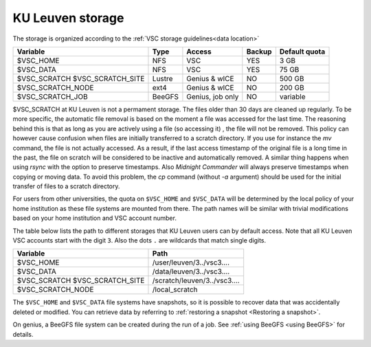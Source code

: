 .. _KU Leuven storage:

KU Leuven storage
=================

The storage is organized according to the :ref:`VSC storage guidelines<data location>`

+--------------------------+--------+----------+--------+----------------+
|Variable                  | Type   |  Access  |Backup  | Default quota  |
+==========================+========+==========+========+================+
|$VSC_HOME                 | NFS    |  VSC     |YES     | 3 GB           |
+--------------------------+--------+----------+--------+----------------+
|$VSC_DATA                 | NFS    |  VSC     |YES     | 75 GB          |
+--------------------------+--------+----------+--------+----------------+
|$VSC_SCRATCH              | Lustre |  Genius  |NO      | 500 GB         |
|$VSC_SCRATCH_SITE         |        |  & wICE  |        |                |
+--------------------------+--------+----------+--------+----------------+
|$VSC_SCRATCH_NODE         | ext4   |  Genius  |NO      | 200 GB         |
|                          |        |  & wICE  |        |                |
+--------------------------+--------+----------+--------+----------------+
|$VSC_SCRATCH_JOB          | BeeGFS | Genius,  |NO      | variable       |
|                          |        | job only |        |                |
+--------------------------+--------+----------+--------+----------------+

$VSC_SCRATCH at KU Leuven is not a permament storage. The files older than 30
days are cleaned up regularly. To be more specific, the automatic file removal is
based on the moment a file was accessed for the last time. The reasoning
behind this is that as long as you are actively using a file (so accessing it)
, the file will not be removed. This policy can however cause confusion when
files are initially transferred to a scratch directory. If you use for
instance the `mv` command, the file is not actually accessed. As a result, if
the last access timestamp of the original file is a long time in the past,
the file on scratch will be considered to be inactive and automatically
removed. A similar thing happens when using `rsync` with the option to
preserve timestamps. Also `Midnight Commander` will always preserve
timestamps when copying or moving data. To avoid this problem, the
`cp` command (without `-a` argument) should be used for the
initial transfer of files to a scratch directory.

For users from other universities, the quota on ``$VSC_HOME`` and ``$VSC_DATA``
will be determined by the local policy of your home institution as these file
systems are mounted from there. The path names will be similar with trivial
modifications based on your home institution and VSC account number.

The table below lists the path to different storages that KU Leuven users can
by default access.
Note that all KU Leuven VSC accounts start with the digit ``3``.
Also the dots ``.`` are wildcards that match single digits.

+--------------------------+------------------------------+
|Variable                  |Path                          |
+==========================+==============================+
|$VSC_HOME                 |/user/leuven/3../vsc3....     |
+--------------------------+------------------------------+
|$VSC_DATA                 |/data/leuven/3../vsc3....     |
+--------------------------+------------------------------+
|$VSC_SCRATCH              |/scratch/leuven/3../vsc3....  |
|$VSC_SCRATCH_SITE         |                              |
+--------------------------+------------------------------+
|$VSC_SCRATCH_NODE         |/local_scratch                |
+--------------------------+------------------------------+

The ``$VSC_HOME`` and ``$VSC_DATA`` file systems have snapshots, so it is possible to
recover data that was accidentally deleted or modified.  You can retrieve data by
referring to :ref:`restoring a snapshot <Restoring a snapshot>`.

On genius, a BeeGFS file system can be created during the run of a job.
See :ref:`using BeeGFS <using BeeGFS>` for details.
